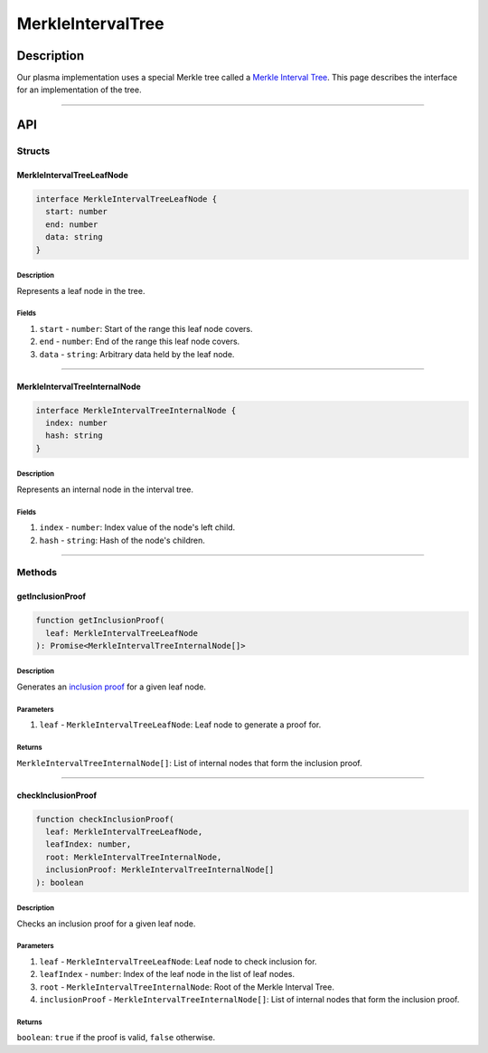 ##################
MerkleIntervalTree
##################

***********
Description
***********
Our plasma implementation uses a special Merkle tree called a `Merkle Interval Tree`_. This page describes the interface for an implementation of the tree.

-------------------------------------------------------------------------------

***
API
***

Structs
=======

MerkleIntervalTreeLeafNode
--------------------------

.. code-block:: typescript

   interface MerkleIntervalTreeLeafNode {
     start: number
     end: number
     data: string
   }

Description
^^^^^^^^^^^
Represents a leaf node in the tree.

Fields
^^^^^^
1. ``start`` - ``number``: Start of the range this leaf node covers.
2. ``end`` - ``number``: End of the range this leaf node covers.
3. ``data`` - ``string``: Arbitrary data held by the leaf node.


-------------------------------------------------------------------------------

MerkleIntervalTreeInternalNode
------------------------------

.. code-block:: typescript

   interface MerkleIntervalTreeInternalNode {
     index: number
     hash: string
   }

Description
^^^^^^^^^^^
Represents an internal node in the interval tree.

Fields
^^^^^^
1. ``index`` - ``number``: Index value of the node's left child.
2. ``hash`` - ``string``: Hash of the node's children.


-------------------------------------------------------------------------------

Methods
=======

getInclusionProof
-----------------

.. code-block:: typescript

   function getInclusionProof(
     leaf: MerkleIntervalTreeLeafNode
   ): Promise<MerkleIntervalTreeInternalNode[]>

Description
^^^^^^^^^^^
Generates an `inclusion proof`_ for a given leaf node.


Parameters
^^^^^^^^^^
1. ``leaf`` - ``MerkleIntervalTreeLeafNode``: Leaf node to generate a proof for.

Returns
^^^^^^^
``MerkleIntervalTreeInternalNode[]``: List of internal nodes that form the inclusion proof.


-------------------------------------------------------------------------------

checkInclusionProof
-------------------

.. code-block:: typescript

   function checkInclusionProof(
     leaf: MerkleIntervalTreeLeafNode,
     leafIndex: number,
     root: MerkleIntervalTreeInternalNode,
     inclusionProof: MerkleIntervalTreeInternalNode[]
   ): boolean

Description
^^^^^^^^^^^
Checks an inclusion proof for a given leaf node.

Parameters
^^^^^^^^^^
1. ``leaf`` - ``MerkleIntervalTreeLeafNode``: Leaf node to check inclusion for.
2. ``leafIndex`` - ``number``: Index of the leaf node in the list of leaf nodes.
3. ``root`` - ``MerkleIntervalTreeInternalNode``: Root of the Merkle Interval Tree.
4. ``inclusionProof`` - ``MerkleIntervalTreeInternalNode[]``: List of internal nodes that form the inclusion proof.

Returns
^^^^^^^
``boolean``: ``true`` if the proof is valid, ``false`` otherwise.


.. References

.. _`Merkle Interval Tree`: ../01-core/merkle-interval-tree.html
.. _`inclusion proof`: ../01-core/merkle-interval-tree.html#merkle-proofs
